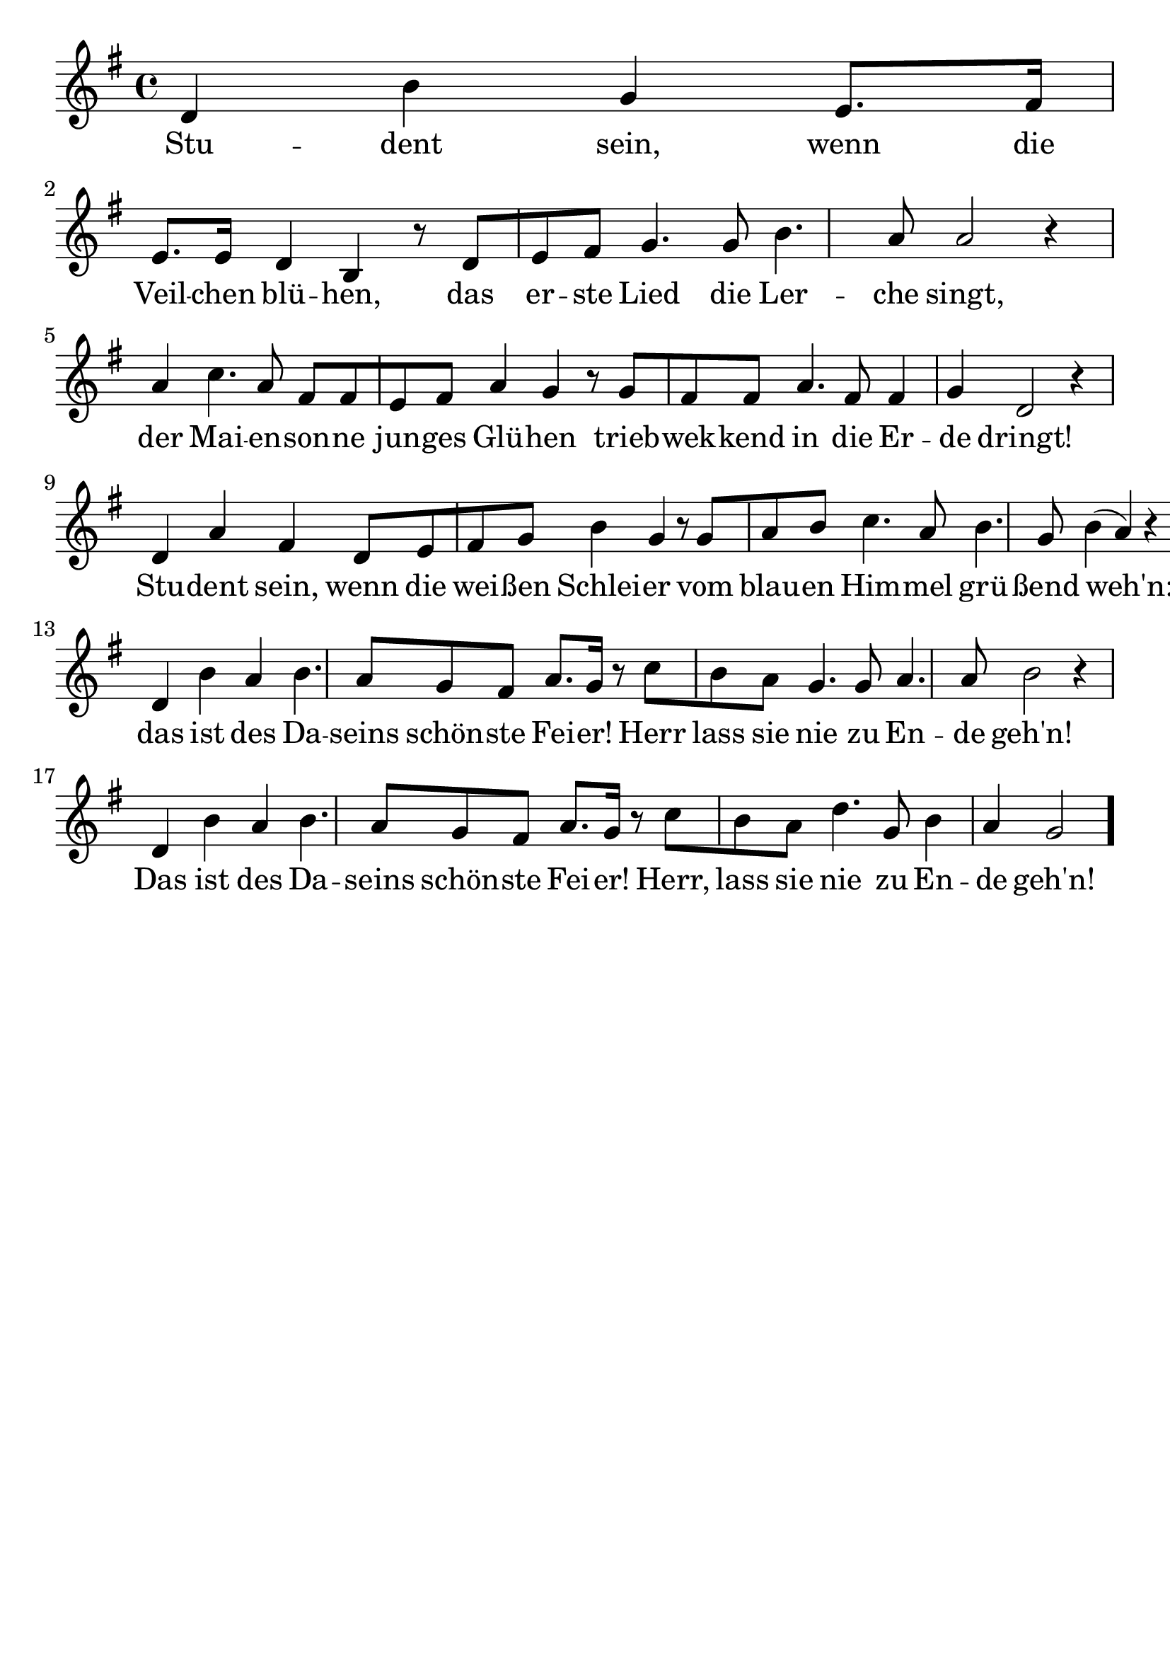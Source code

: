 \version "2.24.4"
\header {tagline=""}
\paper  {
myStaffSize = #20
#(define fonts (make-pango-font-tree 
    "Latin Modern Roman" "Latin Modern Sans" "Latin Modern Mono"
    (/ myStaffSize 20)))
}
#(set-global-staff-size 25)

musicOne = \relative d' {
    \time 4/4
    \key g \major
    d4 b'4 g4 e8. [ fis16 ] e8. [e16 ] d4 b4 r8  d8 [ e8 fis8 ] g4. g8 b4. a8 a2 r4 \break
    a4 c4. a8 fis8 [ fis8 e8 fis8 ] a4 g4 r8 g8 [ fis8 fis8 ] a4. fis8 fis4 g4 d2 r4 \break
    d4 a'4 fis4 d8 [ e8 fis8 g8 ] b4 g4 r8 g8 [ a8 b8 ] c4. a8 b4. g8 b4 ( a4 ) r4 \break
    d,4 b'4 a4 b4. a8 g8 fis8 a8. [ g16 ] r8 c8 [ b8 a8 ] g4. g8 a4. a8 b2 r4 \break
    d,4 b'4 a4 b4. a8 g8 fis8 a8. [ g16 ] r8 c8 [ b8 a8 ] d4. g,8 b4 a4 g2 \bar "."
    }
verseOne = \lyricmode {
  Stu -- dent sein, wenn die Veil -- chen blü -- hen, das er -- ste Lied die Ler -- che singt,
  der Mai -- en -- son -- ne jun -- ges Glü -- hen trieb -- wek -- kend in die Er -- de dringt!
  Stu -- dent sein, wenn die wei -- ßen Schlei -- er vom blau -- en Him -- mel grü -- ßend weh'n:
  das ist des Da -- seins schön -- ste Fei -- er! Herr lass sie nie zu En -- de geh'n!
  Das ist des Da -- seins schön -- ste Fei -- er! Herr, lass sie nie zu En -- de geh'n!
}

\score {
  <<
    \new Staff {
      \new Voice = "melody" {
        \relative {
          \musicOne
        }
      }
    }
    \new Lyrics \lyricsto "melody" {
      \verseOne
    }
  >>
  \layout {
    indent = 0.0
  }
}
\score {
  \unfoldRepeats
  <<
    \new Staff {
      \new Voice = "melody" {
        \relative {
          \musicOne
        }
      }
    }
    \new Lyrics \lyricsto "melody" {
      \verseOne
    }
  >>
  \midi {
    \tempo 2 = 68
  }
}
